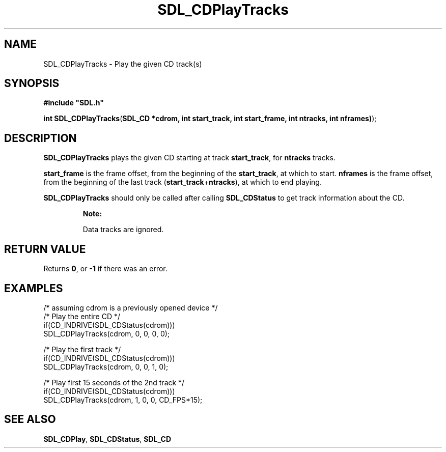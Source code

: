 .TH "SDL_CDPlayTracks" "3" "Tue 11 Sep 2001, 22:58" "SDL" "SDL API Reference" 
.SH "NAME"
SDL_CDPlayTracks \- Play the given CD track(s)
.SH "SYNOPSIS"
.PP
\fB#include "SDL\&.h"
.sp
\fBint \fBSDL_CDPlayTracks\fP\fR(\fBSDL_CD *cdrom, int start_track, int start_frame, int ntracks, int nframes)\fR);
.SH "DESCRIPTION"
.PP
\fBSDL_CDPlayTracks\fP plays the given CD starting at track \fBstart_track\fR, for \fBntracks\fR tracks\&. 
.PP
\fBstart_frame\fR is the frame offset, from the beginning of the \fBstart_track\fR, at which to start\&. \fBnframes\fR is the frame offset, from the beginning of the last track (\fBstart_track\fR+\fBntracks\fR), at which to end playing\&.
.PP
\fBSDL_CDPlayTracks\fP should only be called after calling \fI\fBSDL_CDStatus\fP\fR to get track information about the CD\&.
.PP
.RS
\fBNote:  
.PP
Data tracks are ignored\&.
.RE
.SH "RETURN VALUE"
.PP
Returns \fB0\fR, or \fB-1\fR if there was an error\&.
.SH "EXAMPLES"
.PP
.PP
.nf
\f(CW/* assuming cdrom is a previously opened device */
/* Play the entire CD */
if(CD_INDRIVE(SDL_CDStatus(cdrom)))
  SDL_CDPlayTracks(cdrom, 0, 0, 0, 0);

/* Play the first track */
if(CD_INDRIVE(SDL_CDStatus(cdrom)))
  SDL_CDPlayTracks(cdrom, 0, 0, 1, 0);

/* Play first 15 seconds of the 2nd track */
if(CD_INDRIVE(SDL_CDStatus(cdrom)))
  SDL_CDPlayTracks(cdrom, 1, 0, 0, CD_FPS*15);\fR
.fi
.PP
 
.SH "SEE ALSO"
.PP
\fI\fBSDL_CDPlay\fP\fR, \fI\fBSDL_CDStatus\fP\fR, \fI\fBSDL_CD\fP\fR
.\" created by instant / docbook-to-man, Tue 11 Sep 2001, 22:58
